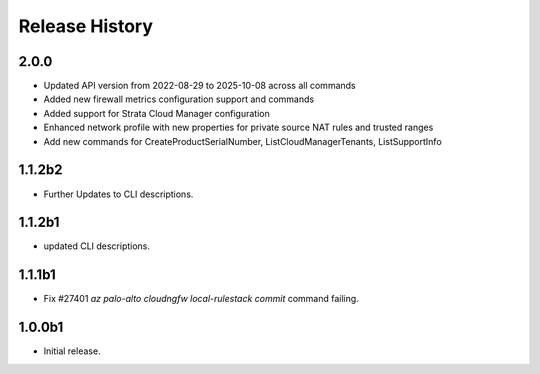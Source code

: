 .. :changelog:

Release History
===============
2.0.0
++++++
* Updated API version from 2022-08-29 to 2025-10-08 across all commands
* Added new firewall metrics configuration support and commands
* Added support for Strata Cloud Manager configuration
* Enhanced network profile with new properties for private source NAT rules and trusted ranges
* Add new commands for CreateProductSerialNumber, ListCloudManagerTenants, ListSupportInfo

1.1.2b2
++++++
* Further Updates to CLI descriptions.

1.1.2b1
++++++
* updated CLI descriptions.

1.1.1b1
++++++
* Fix #27401 `az palo-alto cloudngfw local-rulestack commit` command failing.

1.0.0b1
++++++
* Initial release.

